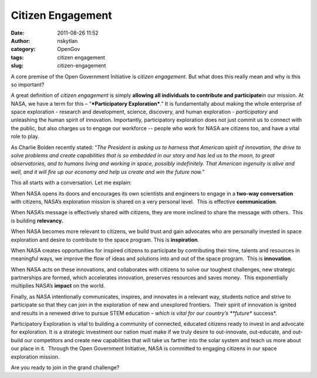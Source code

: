 Citizen Engagement
##################
:date: 2011-08-26 11:52
:author: nskytlan
:category: OpenGov
:tags: citizen engagement
:slug: citizen-engagement

A core premise of the Open Government Initiative is *citizen
engagement*. But what does this really mean and why is this so
important?

A great definition of *citizen engagement* is simply **allowing all
individuals to contribute and participate**\ in our mission. At NASA, we
have a term for this – “\ ***Participatory Exploration***.” It is
fundamentally about making the whole enterprise of space exploration -
research and development, science, discovery, and human exploration -
*participatory* and unleashing the human spirit of innovation. 
Importantly, participatory exploration does not just commit us to
connect with the public, but also charges us to engage our workforce --
people who work for NASA are citizens too, and have a vital role to
play.

As Charlie Bolden recently stated: “\ *The President is asking us to
harness that American spirit of innovation, the drive to solve problems
and create capabilities that is so embedded in our story and has led us
to the moon, to great observatories, and to humans living and working in
space, possibly indefinitely. That American ingenuity is alive and well,
and it will fire up our economy and help us create and win the future
now.”*

This all starts with a conversation. Let me explain:

When NASA opens its doors and encourages its own scientists and
engineers to engage in a **two-way conversation** with citizens, NASA’s
exploration mission is shared on a very personal level.  This is
effective **communication**.

When NASA’s message is effectively shared with citizens, they are more
inclined to share the message with others.  This is building
**relevancy.**

When NASA becomes more relevant to citizens, we build trust and gain
advocates who are personally invested in space exploration and desire to
contribute to the space program. This is **inspiration**.

When NASA creates opportunities for inspired citizens to participate by
contributing their time, talents and resources in meaningful ways, we
improve the flow of ideas and solutions into and out of the space
program.  This is **innovation**.

When NASA acts on these innovations, and collaborates with citizens to
solve our toughest challenges, new strategic partnerships are formed,
which accelerates innovation, preserves resources and saves money.  This
exponentially multiplies NASA’s **impact** on the world.

Finally, as NASA intentionally communicates, inspires, and innovates in
a relevant way, students notice and strive to participate so that they
can join in the exploration of new and unexplored frontiers.  Their
spirit of innovation is ignited and results in a renewed drive to pursue
STEM education *– which is vital for our country’s **future** success*.

Participatory Exploration is vital to building a community of connected,
educated citizens ready to invest in and advocate for exploration. It is
a strategic investment our nation must make if we truly desire to
out-innovate, out-educate, and out-build our competitors and create new
capabilities that will take us farther into the solar system and teach
us more about our place in it.  Through the Open Government Initiative,
NASA is committed to engaging citizens in our space exploration mission.

Are you ready to join in the grand challenge?
